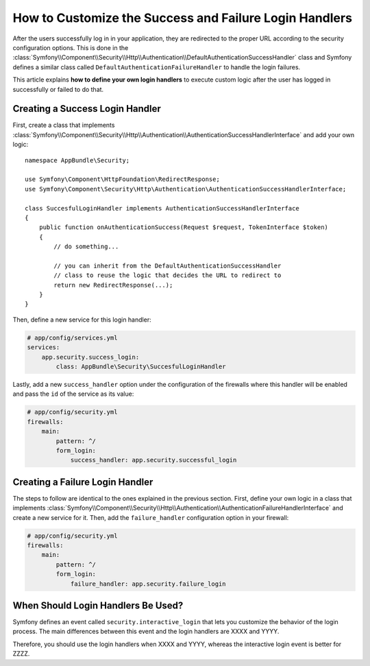 .. index::
   single: Security; Login
   single: Security; Logout
   single: Security; Handler

How to Customize the Success and Failure Login Handlers
=======================================================

After the users successfully log in in your application, they are redirected to
the proper URL according to the security configuration options. This is done in
the :class:`Symfony\\Component\\Security\\Http\\Authentication\\DefaultAuthenticationSuccessHandler`
class and Symfony defines a similar class called ``DefaultAuthenticationFailureHandler``
to handle the login failures.

This article explains **how to define your own login handlers** to execute
custom logic after the user has logged in successfully or failed to do that.

Creating a Success Login Handler
--------------------------------

First, create a class that implements :class:`Symfony\\Component\\Security\\Http\\Authentication\\AuthenticationSuccessHandlerInterface`
and add your own logic::

    namespace AppBundle\Security;

    use Symfony\Component\HttpFoundation\RedirectResponse;
    use Symfony\Component\Security\Http\Authentication\AuthenticationSuccessHandlerInterface;

    class SuccesfulLoginHandler implements AuthenticationSuccessHandlerInterface
    {
        public function onAuthenticationSuccess(Request $request, TokenInterface $token)
        {
            // do something...

            // you can inherit from the DefaultAuthenticationSuccessHandler
            // class to reuse the logic that decides the URL to redirect to
            return new RedirectResponse(...);
        }
    }

Then, define a new service for this login handler:

.. code-block:: yaml

    # app/config/services.yml
    services:
        app.security.success_login:
            class: AppBundle\Security\SuccesfulLoginHandler

Lastly, add a new ``success_handler`` option under the configuration of the
firewalls where this handler will be enabled and pass the ``id`` of the service
as its value:

.. code-block:: yaml

    # app/config/security.yml
    firewalls:
        main:
            pattern: ^/
            form_login:
                success_handler: app.security.successful_login

Creating a Failure Login Handler
--------------------------------

The steps to follow are identical to the ones explained in the previous section.
First, define your own logic in a class that implements
:class:`Symfony\\Component\\Security\\Http\\Authentication\\AuthenticationFailureHandlerInterface`
and create a new service for it. Then, add the ``failure_handler`` configuration
option in your firewall:

.. code-block:: yaml

    # app/config/security.yml
    firewalls:
        main:
            pattern: ^/
            form_login:
                failure_handler: app.security.failure_login

When Should Login Handlers Be Used?
-----------------------------------

Symfony defines an event called ``security.interactive_login`` that lets you
customize the behavior of the login process. The main differences between this
event and the login handlers are XXXX and YYYY.

Therefore, you should use the login handlers when XXXX and YYYY, whereas the
interactive login event is better for ZZZZ.
